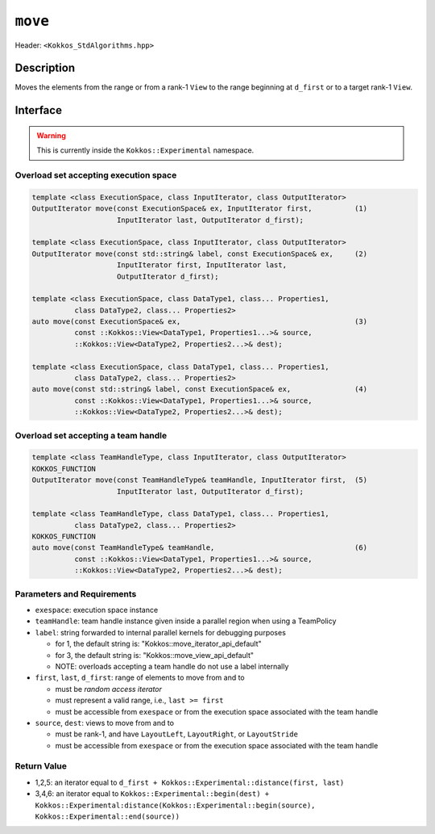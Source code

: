 
``move``
========

Header: ``<Kokkos_StdAlgorithms.hpp>``

Description
-----------

Moves the elements from the range or from a rank-1 ``View``
to the range beginning at ``d_first`` or to a target rank-1 ``View``.

Interface
---------

.. warning:: This is currently inside the ``Kokkos::Experimental`` namespace.


Overload set accepting execution space
~~~~~~~~~~~~~~~~~~~~~~~~~~~~~~~~~~~~~~

.. code-block:: cpp

   template <class ExecutionSpace, class InputIterator, class OutputIterator>
   OutputIterator move(const ExecutionSpace& ex, InputIterator first,          (1)
                       InputIterator last, OutputIterator d_first);

   template <class ExecutionSpace, class InputIterator, class OutputIterator>
   OutputIterator move(const std::string& label, const ExecutionSpace& ex,     (2)
                       InputIterator first, InputIterator last,
                       OutputIterator d_first);

   template <class ExecutionSpace, class DataType1, class... Properties1,
             class DataType2, class... Properties2>
   auto move(const ExecutionSpace& ex,                                         (3)
             const ::Kokkos::View<DataType1, Properties1...>& source,
             ::Kokkos::View<DataType2, Properties2...>& dest);

   template <class ExecutionSpace, class DataType1, class... Properties1,
             class DataType2, class... Properties2>
   auto move(const std::string& label, const ExecutionSpace& ex,               (4)
             const ::Kokkos::View<DataType1, Properties1...>& source,
             ::Kokkos::View<DataType2, Properties2...>& dest);

Overload set accepting a team handle
~~~~~~~~~~~~~~~~~~~~~~~~~~~~~~~~~~~~

.. versionadded:: 4.2

.. code-block:: cpp

   template <class TeamHandleType, class InputIterator, class OutputIterator>
   KOKKOS_FUNCTION
   OutputIterator move(const TeamHandleType& teamHandle, InputIterator first,  (5)
                       InputIterator last, OutputIterator d_first);

   template <class TeamHandleType, class DataType1, class... Properties1,
             class DataType2, class... Properties2>
   KOKKOS_FUNCTION
   auto move(const TeamHandleType& teamHandle,                                 (6)
             const ::Kokkos::View<DataType1, Properties1...>& source,
             ::Kokkos::View<DataType2, Properties2...>& dest);

Parameters and Requirements
~~~~~~~~~~~~~~~~~~~~~~~~~~~

- ``exespace``: execution space instance

- ``teamHandle``: team handle instance given inside a parallel region when using a TeamPolicy

- ``label``: string forwarded to internal parallel kernels for debugging purposes

  - for 1, the default string is: "Kokkos::move_iterator_api_default"

  - for 3, the default string is: "Kokkos::move_view_api_default"

  - NOTE: overloads accepting a team handle do not use a label internally

- ``first``, ``last``, ``d_first``: range of elements to move from and to

  - must be *random access iterator*

  - must represent a valid range, i.e., ``last >= first``

  - must be accessible from ``exespace`` or from the execution space associated with the team handle

- ``source``, ``dest``: views to move from and to

  - must be rank-1, and have ``LayoutLeft``, ``LayoutRight``, or ``LayoutStride``

  - must be accessible from ``exespace`` or from the execution space associated with the team handle


Return Value
~~~~~~~~~~~~

- 1,2,5: an iterator equal to ``d_first + Kokkos::Experimental::distance(first, last)``

- 3,4,6: an iterator equal to
  ``Kokkos::Experimental::begin(dest) +
  Kokkos::Experimental:distance(Kokkos::Experimental::begin(source), Kokkos::Experimental::end(source))``
